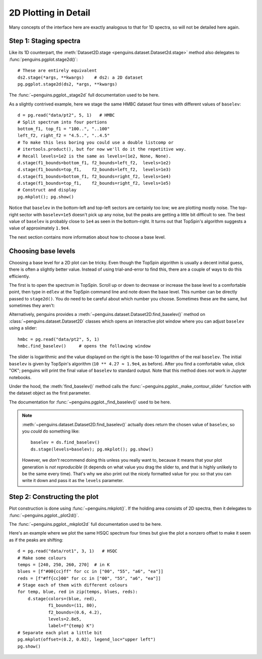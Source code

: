 2D Plotting in Detail
=====================

Many concepts of the interface here are exactly analogous to that for 1D spectra, so will not be detailed here again.


Step 1: Staging spectra
-----------------------

Like its 1D counterpart, the :meth:`Dataset2D.stage <penguins.dataset.Dataset2d.stage>` method also delegates to :func:`penguins.pgplot.stage2d()`::

   # These are entirely equivalent
   ds2.stage(*args, **kwargs)    # ds2: a 2D dataset
   pg.pgplot.stage2d(ds2, *args, **kwargs)

..

The :func:`~penguins.pgplot._stage2d` full documentation used to be here.

As a slightly contrived example, here we stage the same HMBC dataset four times with different values of ``baselev``::

   d = pg.read("data/pt2", 5, 1)   # HMBC
   # Split spectrum into four portions
   bottom_f1, top_f1 = "100..", "..100"
   left_f2, right_f2 = "4.5..", "..4.5"
   # To make this less boring you could use a double listcomp or
   # itertools.product(), but for now we'll do it the repetitive way.
   # Recall levels=1e2 is the same as levels=(1e2, None, None).
   d.stage(f1_bounds=bottom_f1, f2_bounds=left_f2,  levels=1e2)
   d.stage(f1_bounds=top_f1,    f2_bounds=left_f2,  levels=1e3)
   d.stage(f1_bounds=bottom_f1, f2_bounds=right_f2, levels=1e4)
   d.stage(f1_bounds=top_f1,    f2_bounds=right_f2, levels=1e5)
   # Construct and display
   pg.mkplot(); pg.show()

.. image:: images/plot2d_baselev.svg
   :align: center

Notice that ``baselev`` in the bottom-left and top-left sectors are certainly too low; we are plotting mostly noise. The top-right sector with ``baselev=1e5`` doesn't pick up any noise, but the peaks are getting a little bit difficult to see. The best value of ``baselev`` is probably close to ``1e4`` as seen in the bottom-right. It turns out that TopSpin's algorithm suggests a value of approximately ``1.9e4``.

The next section contains more information about how to choose a base level.


.. _baselev:

Choosing base levels
--------------------

Choosing a base level for a 2D plot can be tricky. Even though the TopSpin algorithm is usually a decent initial guess, there is often a slightly better value. Instead of using trial-and-error to find this, there are a couple of ways to do this efficiently.

The first is to open the spectrum in TopSpin. Scroll up or down to decrease or increase the base level to a comfortable point, then type in ``edlev`` at the TopSpin command line and note down the base level. This number can be directly passed to ``stage2d()``. You do need to be careful about which number you choose. Sometimes these are the same, but sometimes they aren't:

.. image:: images/topspin_edlev.png
   :align: center
   :width: 70%
   :class: no-scaled-link


Alternatively, penguins provides a :meth:`~penguins.dataset.Dataset2D.find_baselev()` method on :class:`~penguins.dataset.Dataset2D` classes which opens an interactive plot window where you can adjust ``baselev`` using a slider::

   hmbc = pg.read("data/pt2", 5, 1)
   hmbc.find_baselev()     # opens the following window

.. image:: images/find_baselev.png
   :align: center

The slider is logarithmic and the value displayed on the right is the base-10 logarithm of the real ``baselev``. The initial ``baselev`` is given by TopSpin's algorithm (``10 ** 4.27 ≈ 1.9e4``, as before). After you find a comfortable value, click "OK"; penguins will print the final value of ``baselev`` to standard output. Note that this method does *not* work in Jupyter notebooks.

Under the hood, the :meth:`find_baselev()` method calls the :func:`~penguins.pgplot._make_contour_slider` function with the dataset object as the first parameter.

The documentation for :func:`~penguins.pgplot._find_baselev()` used to be here.

.. note::
   :meth:`~penguins.dataset.Dataset2D.find_baselev()` actually does return the chosen value of ``baselev``, so you *could* do something like::

      baselev = ds.find_baselev()
      ds.stage(levels=baselev); pg.mkplot(); pg.show()

   However, we *don't* recommend doing this unless you really want to, because it means that your plot generation is *not reproducible* (it depends on what value you drag the slider to, and that is highly unlikely to be the same every time). That's why we also print out the nicely formatted value for you: so that you can write it down and pass it as the ``levels`` parameter.


Step 2: Constructing the plot
-----------------------------

Plot construction is done using :func:`~penguins.mkplot()`. If the holding area consists of 2D spectra, then it delegates to :func:`~penguins.pgplot._plot2d()`.

The :func:`~penguins.pgplot._mkplot2d` full documentation used to be here.

Here's an example where we plot the same HSQC spectrum four times but give the plot a nonzero offset to make it seem as if the peaks are shifting::

   d = pg.read("data/rot1", 3, 1)   # HSQC
   # Make some colours 
   temps = [240, 250, 260, 270]  # in K
   blues = [f"#00{cc}ff" for cc in ["00", "55", "a6", "ea"]]
   reds = [f"#ff{cc}00" for cc in ["00", "55", "a6", "ea"]]
   # Stage each of them with different colours
   for temp, blue, red in zip(temps, blues, reds):
       d.stage(colors=(blue, red),
               f1_bounds=(11, 80),
               f2_bounds=(0.6, 4.2),
               levels=2.8e5,
               label=f"{temp} K")
   # Separate each plot a little bit
   pg.mkplot(offset=(0.2, 0.02), legend_loc="upper left")
   pg.show()

.. image:: images/plot2d_offset.svg

